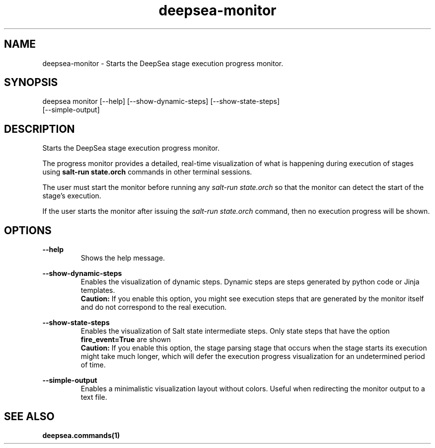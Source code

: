 .TH deepsea-monitor 1 "DeepSea CLI man page"
.SH NAME
deepsea-monitor - Starts the DeepSea stage execution progress monitor.

.SH SYNOPSIS
deepsea monitor [--help] [--show-dynamic-steps] [--show-state-steps]
                [--simple-output]

.SH DESCRIPTION
Starts the DeepSea stage execution progress monitor.

The progress monitor provides a detailed, real-time visualization of what is
happening during execution of stages using
.B salt-run state.orch
commands in other terminal sessions.


The user must start the monitor before running any
.I salt-run state.orch
so that the monitor can detect the start of the stage's execution.

If the user starts the monitor after issuing the
.I salt-run state.orch
command, then no execution progress will be shown.

.SH OPTIONS
.B --help
.RS
Shows the help message.

.RE
.B --show-dynamic-steps
.RS
Enables the visualization of dynamic steps. Dynamic steps are
steps generated by python code or Jinja templates.
.RE
.RS
.B Caution:
If you enable this option, you might see execution steps that are generated by
the monitor itself and do not correspond to the real execution.

.RE
.B --show-state-steps
.RS
Enables the visualization of Salt state intermediate steps. Only
state steps that have the option
.B fire_event=True
are shown
.RE
.RS
.B Caution:
If you enable this option, the stage parsing stage that occurs when the stage
starts its execution might take much longer, which will defer the execution
progress visualization for an undetermined period of time.

.RE
.B --simple-output
.RS
Enables a minimalistic visualization layout without colors.
Useful when redirecting the monitor output to a text file.

.SH SEE ALSO
.BR deepsea.commands(1)
